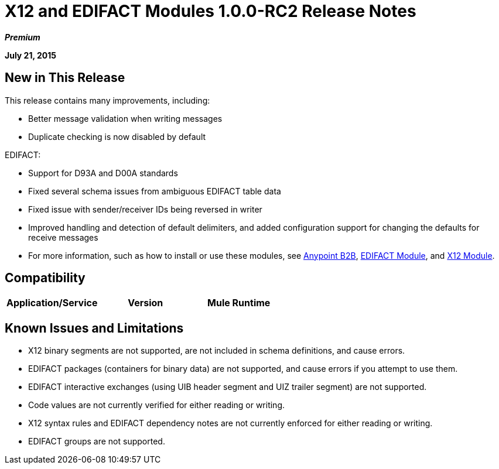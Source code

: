 = X12 and EDIFACT Modules 1.0.0-RC2 Release Notes
:keywords: b2b, x12, edifact, d93a, d00a

*_Premium_*

*July 21, 2015*

== New in This Release

This release contains many improvements, including:

* Better message validation when writing messages
* Duplicate checking is now disabled by default

EDIFACT:

* Support for D93A and D00A standards
* Fixed several schema issues from ambiguous EDIFACT table data
* Fixed issue with sender/receiver IDs being reversed in writer
* Improved handling and detection of default delimiters, and added configuration support for changing the defaults for receive messages
* For more information, such as how to install or use these modules, see
link:/anypoint-b2b/anypoint-b2b[Anypoint B2B], link:/anypoint-b2b/edifact-module[EDIFACT Module], and link:/anypoint-b2b/x12-module[X12 Module].

== Compatibility

[width="100%",cols=",,",options="header"]
|===
|Application/Service|Version
|Mule Runtime|Mule 3.6.0 and newer
|===

== Known Issues and Limitations

* X12 binary segments are not supported, are not included in schema definitions, and cause errors.
* EDIFACT packages (containers for binary data) are not supported, and cause errors if you attempt to use them.
* EDIFACT interactive exchanges (using UIB header segment and UIZ trailer segment) are not supported.
* Code values are not currently verified for either reading or writing.
* X12 syntax rules and EDIFACT dependency notes are not currently enforced for either reading or writing.
* EDIFACT groups are not supported.
